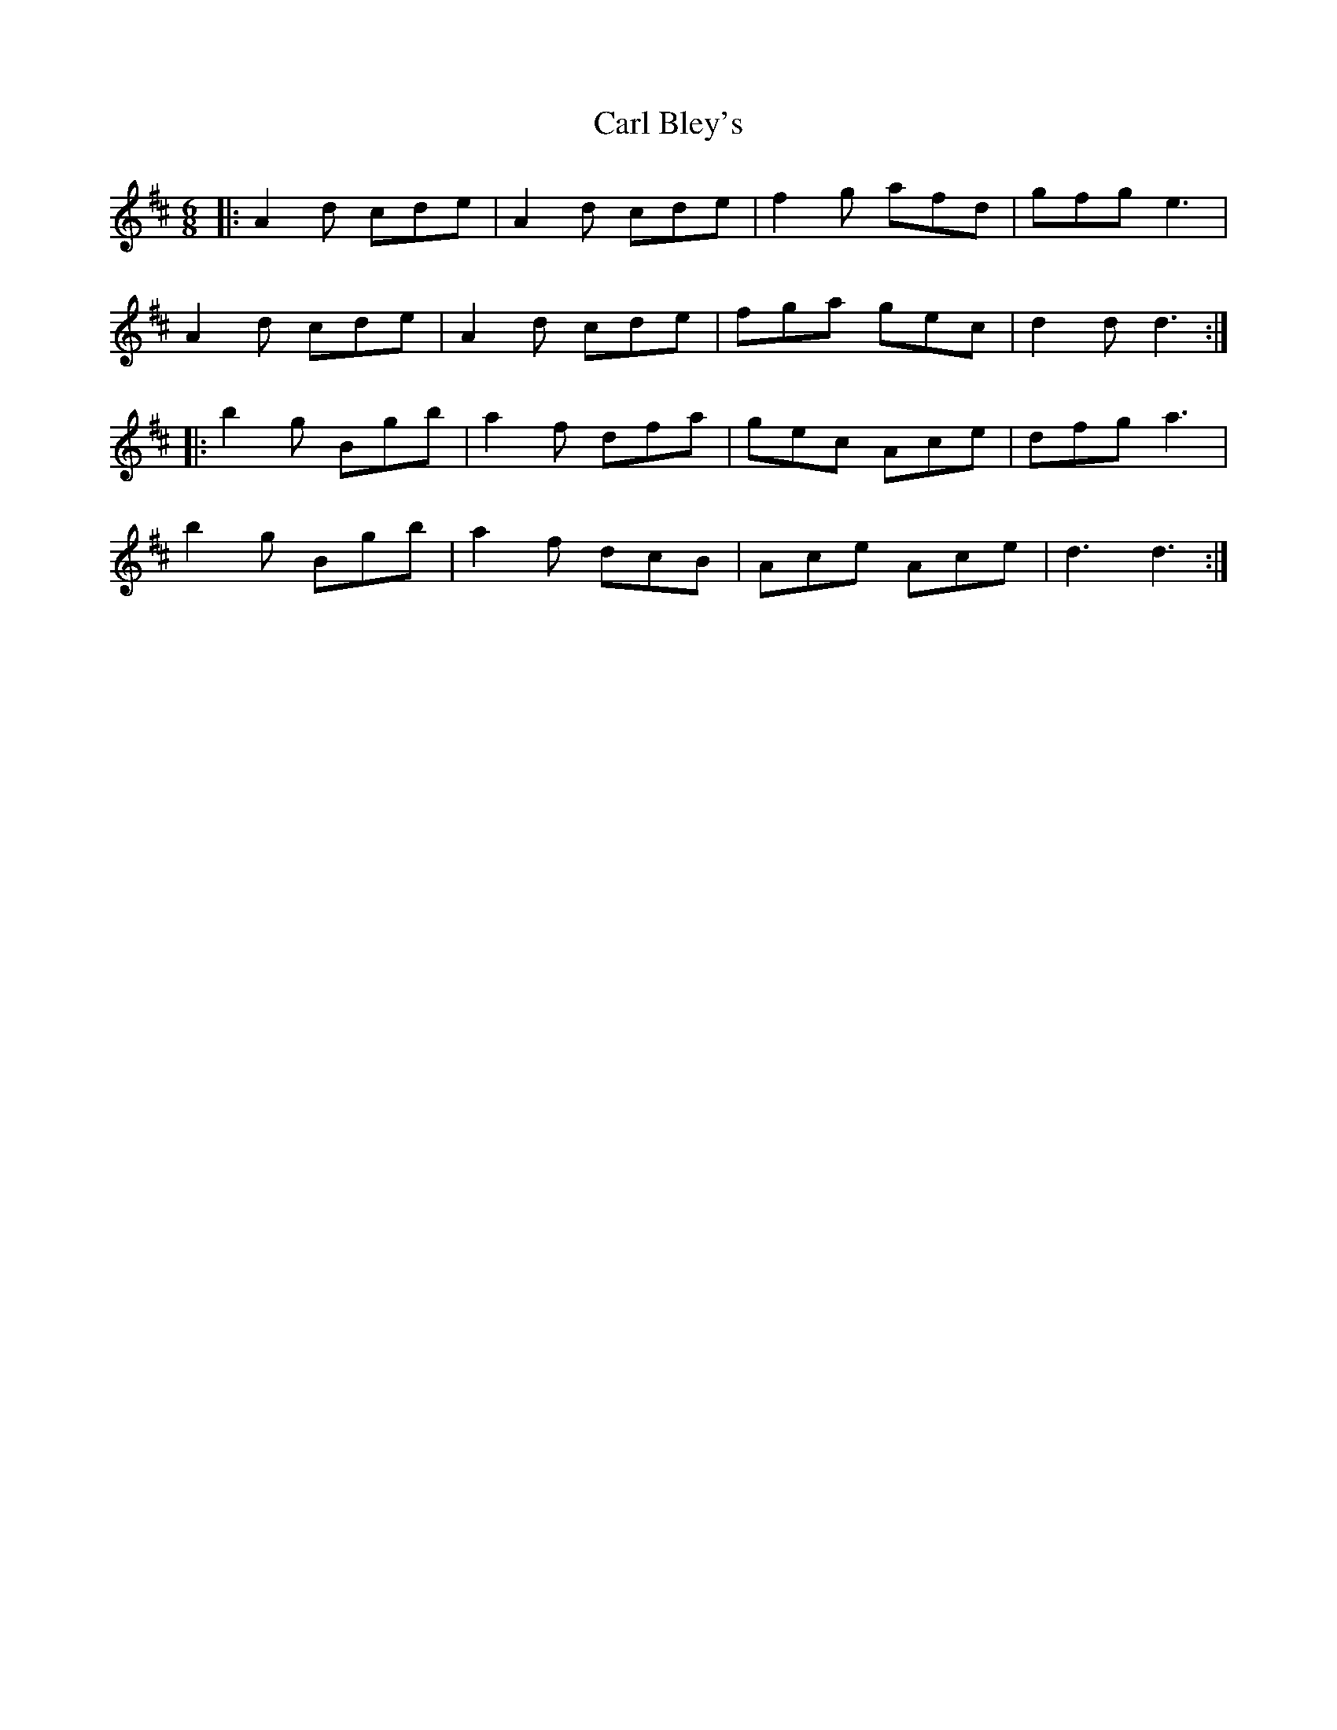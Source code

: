 X: 6209
T: Carl Bley's
R: jig
M: 6/8
K: Dmajor
|:A2d cde|A2d cde|f2g afd|gfg e3|
A2d cde|A2d cde|fga gec|d2d d3:|
|:b2g Bgb|a2f dfa|gec Ace|dfg a3|
b2g Bgb|a2f dcB|Ace Ace|d3d3:|

